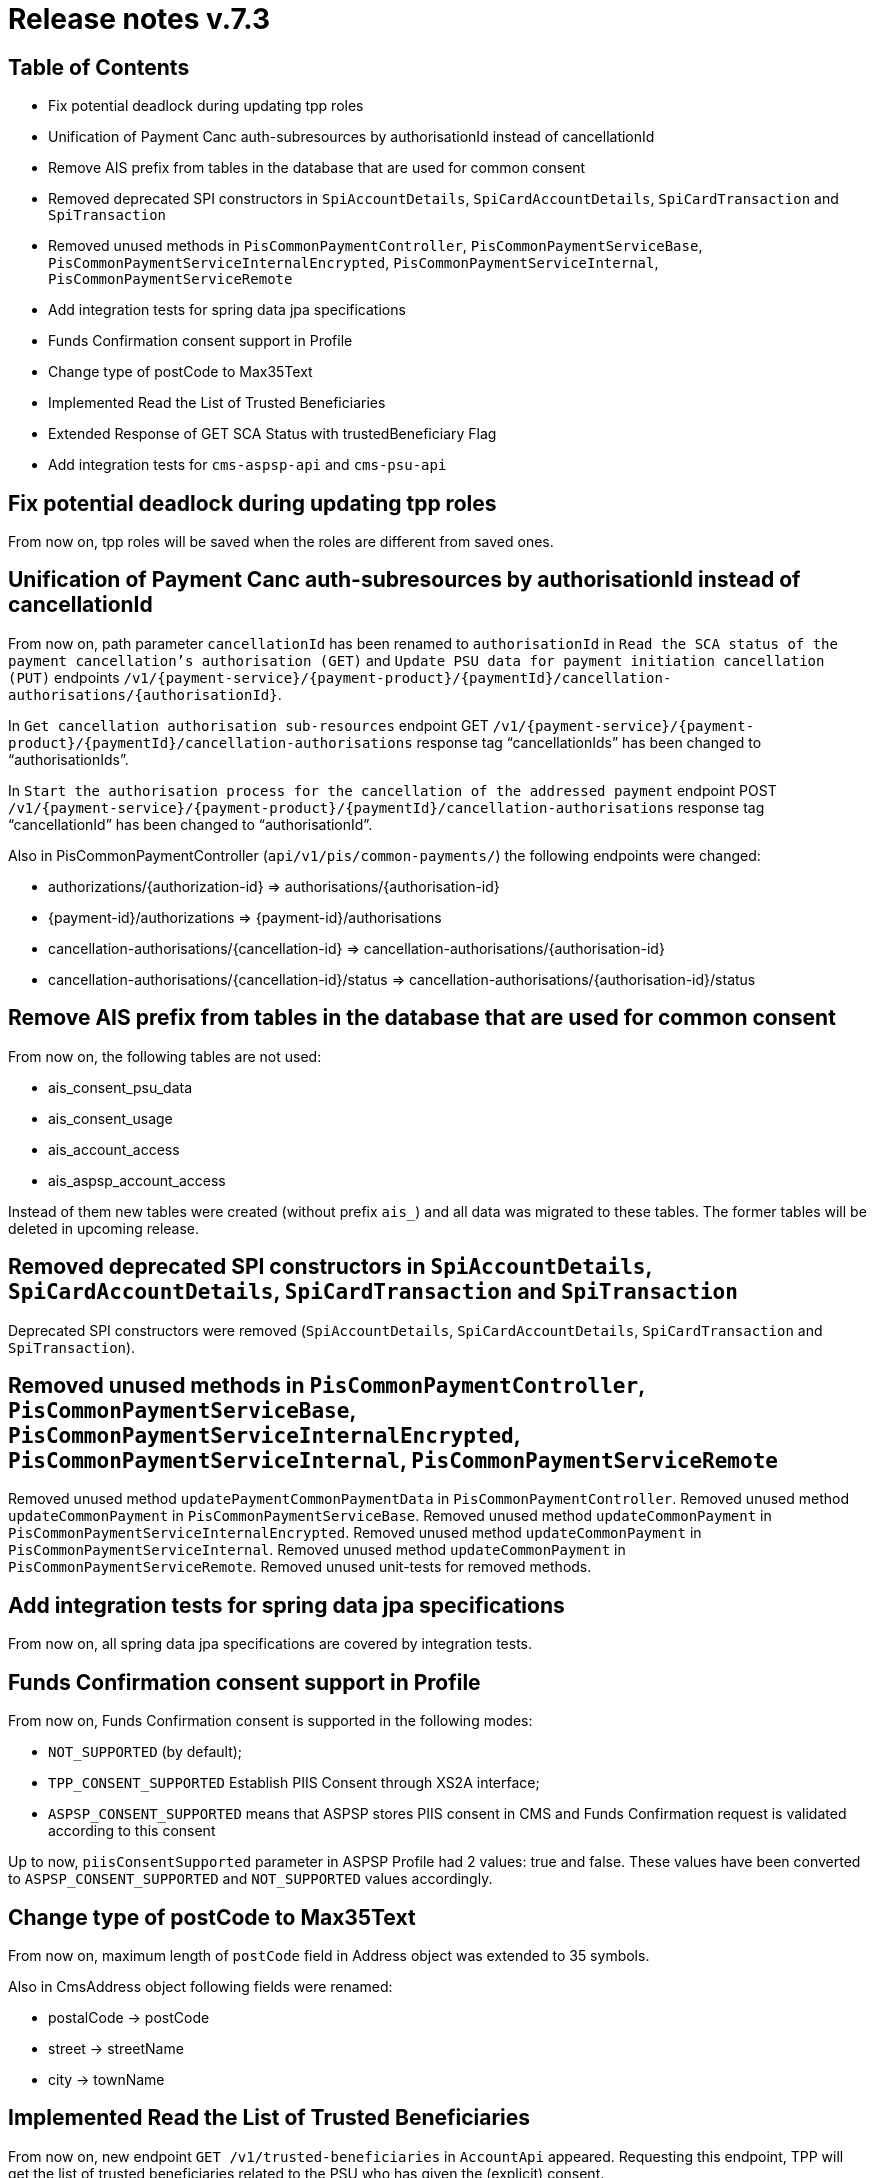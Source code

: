 = Release notes v.7.3

== Table of Contents

* Fix potential deadlock during updating tpp roles
* Unification of Payment Canc auth-subresources by authorisationId instead of cancellationId
* Remove AIS prefix from tables in the database that are used for common consent
* Removed deprecated SPI constructors in `SpiAccountDetails`, `SpiCardAccountDetails`, `SpiCardTransaction` and `SpiTransaction`
* Removed unused methods in `PisCommonPaymentController`, `PisCommonPaymentServiceBase`, `PisCommonPaymentServiceInternalEncrypted`, `PisCommonPaymentServiceInternal`, `PisCommonPaymentServiceRemote`
* Add integration tests for spring data jpa specifications
* Funds Confirmation consent support in Profile
* Change type of postCode to Max35Text
* Implemented Read the List of Trusted Beneficiaries
* Extended Response of GET SCA Status with trustedBeneficiary Flag
* Add integration tests for `cms-aspsp-api` and `cms-psu-api`

== Fix potential deadlock during updating tpp roles

From now on, tpp roles will be saved when the roles are different from saved ones.

== Unification of Payment Canc auth-subresources by authorisationId instead of cancellationId

From now on, path parameter `cancellationId` has been renamed to `authorisationId` in
`Read the SCA status of the payment cancellation's authorisation (GET)` and `Update PSU data for payment initiation cancellation (PUT)` endpoints `/v1/{payment-service}/{payment-product}/{paymentId}/cancellation-authorisations/{authorisationId}`.

In `Get cancellation authorisation sub-resources` endpoint GET `/v1/{payment-service}/{payment-product}/{paymentId}/cancellation-authorisations` response tag “cancellationIds” has been changed to “authorisationIds”.

In `Start the authorisation process for the cancellation of the addressed payment` endpoint POST `/v1/{payment-service}/{payment-product}/{paymentId}/cancellation-authorisations` response tag “cancellationId” has been changed to “authorisationId”.

Also in PisCommonPaymentController (`api/v1/pis/common-payments/`) the following endpoints were changed:

* authorizations/{authorization-id} => authorisations/{authorisation-id}
* {payment-id}/authorizations => {payment-id}/authorisations
* cancellation-authorisations/{cancellation-id} => cancellation-authorisations/{authorisation-id}
* cancellation-authorisations/{cancellation-id}/status => cancellation-authorisations/{authorisation-id}/status

== Remove AIS prefix from tables in the database that are used for common consent

From now on, the following tables are not used:

* ais_consent_psu_data
* ais_consent_usage
* ais_account_access
* ais_aspsp_account_access

Instead of them new tables were created (without prefix `ais_`) and all data was migrated to these tables.
The former tables will be deleted in upcoming release.

== Removed deprecated SPI constructors in `SpiAccountDetails`, `SpiCardAccountDetails`, `SpiCardTransaction` and `SpiTransaction`

Deprecated SPI constructors were removed (`SpiAccountDetails`, `SpiCardAccountDetails`, `SpiCardTransaction` and `SpiTransaction`).

== Removed unused methods in `PisCommonPaymentController`, `PisCommonPaymentServiceBase`, `PisCommonPaymentServiceInternalEncrypted`, `PisCommonPaymentServiceInternal`, `PisCommonPaymentServiceRemote`

Removed unused method `updatePaymentCommonPaymentData` in `PisCommonPaymentController`.
Removed unused method `updateCommonPayment` in `PisCommonPaymentServiceBase`.
Removed unused method `updateCommonPayment` in `PisCommonPaymentServiceInternalEncrypted`.
Removed unused method `updateCommonPayment` in `PisCommonPaymentServiceInternal`.
Removed unused method `updateCommonPayment` in `PisCommonPaymentServiceRemote`.
Removed unused unit-tests for removed methods.

== Add integration tests for spring data jpa specifications

From now on, all spring data jpa specifications are covered by integration tests.

== Funds Confirmation consent support in Profile

From now on, Funds Confirmation consent is supported in the following modes:

* `NOT_SUPPORTED` (by default);
* `TPP_CONSENT_SUPPORTED` Establish PIIS Consent through XS2A interface;
* `ASPSP_CONSENT_SUPPORTED` means that ASPSP stores PIIS consent in CMS and Funds Confirmation request is validated according to this consent

Up to now, `piisConsentSupported` parameter in ASPSP Profile had 2 values: true and false.
These values have been converted to `ASPSP_CONSENT_SUPPORTED` and `NOT_SUPPORTED` values accordingly.

== Change type of postCode to Max35Text

From now on, maximum length of `postCode` field in Address object was extended to 35 symbols.

Also in CmsAddress object following fields were renamed:

* postalCode -> postCode
* street -> streetName
* city -> townName

== Implemented Read the List of Trusted Beneficiaries

From now on, new endpoint `GET /v1/trusted-beneficiaries` in `AccountApi` appeared. Requesting this endpoint, TPP will
get the list of trusted beneficiaries related to the PSU who has given the (explicit) consent.

Permission for receiving List of Trusted Beneficiaries is covered through:

Detailed Consent Model with an additionalInformation access attribute with "trustedBeneficiaries" entry. In case of TPP
tries to Read the List of Trusted Beneficiaries without appropriate Consent rights, response will contain
`401 CONSENT_INVALID`.

Global Consent Model always covers the consent on trusted beneficiary lists, with allPSD2 access attribute with
entries `allAccount/allAccountsWithOwnerName`.

`Consent on Account List of Available Accounts` will not give access to an overview of the list of beneficiaries.
The Response for the Read the List of Trusted Beneficiaries with this Consent will contain `401 CONSENT_INVALID`.

In case when TPP tries to receive the List of Trusted Beneficiaries and ASPSP is not supporting this service
(`trustedBeneficiariesSupported = FALSE`) then the response will contain `405 SERVICE_INVALID`.

New endpoint was added to frequencyPerDay logic for one-off and recurring consent and to consent expiration logic.

== Extended Response of GET SCA Status with trustedBeneficiary Flag

From now on, the response of `GET SCA Status` contains `trustedBeneficiaryFlag` for final `scaStatus`.

== Add integration tests for `cms-aspsp-api` and `cms-psu-api`

From now on, `cms-aspsp-api` and `cms-psu-api` are covered by integration tests
